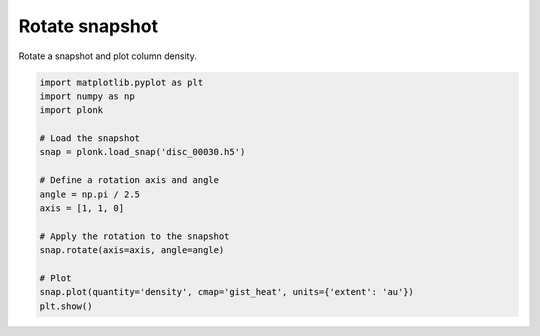 ---------------
Rotate snapshot
---------------

Rotate a snapshot and plot column density.

.. code-block:: python

    import matplotlib.pyplot as plt
    import numpy as np
    import plonk

    # Load the snapshot
    snap = plonk.load_snap('disc_00030.h5')

    # Define a rotation axis and angle
    angle = np.pi / 2.5
    axis = [1, 1, 0]

    # Apply the rotation to the snapshot
    snap.rotate(axis=axis, angle=angle)

    # Plot
    snap.plot(quantity='density', cmap='gist_heat', units={'extent': 'au'})
    plt.show()

.. figure:: ../_static/rotate.png

